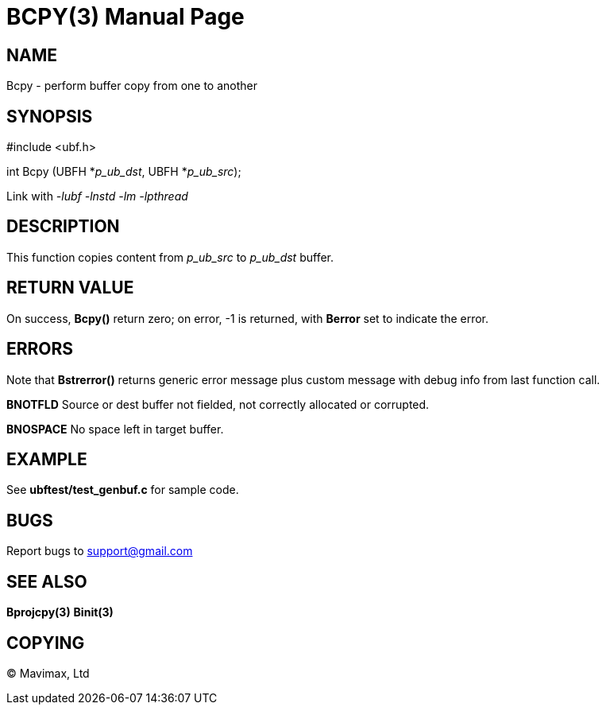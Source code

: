 BCPY(3)
=======
:doctype: manpage


NAME
----
Bcpy - perform buffer copy from one to another


SYNOPSIS
--------

#include <ubf.h>

int Bcpy (UBFH *'p_ub_dst', UBFH *'p_ub_src');

Link with '-lubf -lnstd -lm -lpthread'

DESCRIPTION
-----------
This function copies content from 'p_ub_src' to 'p_ub_dst' buffer.

RETURN VALUE
------------
On success, *Bcpy()* return zero; on error, -1 is returned, with *Berror* set to
indicate the error.

ERRORS
------
Note that *Bstrerror()* returns generic error message plus custom message with 
debug info from last function call.

*BNOTFLD* Source or dest buffer not fielded, not correctly allocated or corrupted.

*BNOSPACE* No space left in target buffer.

EXAMPLE
-------
See *ubftest/test_genbuf.c* for sample code.

BUGS
----
Report bugs to support@gmail.com

SEE ALSO
--------
*Bprojcpy(3)* *Binit(3)*

COPYING
-------
(C) Mavimax, Ltd

